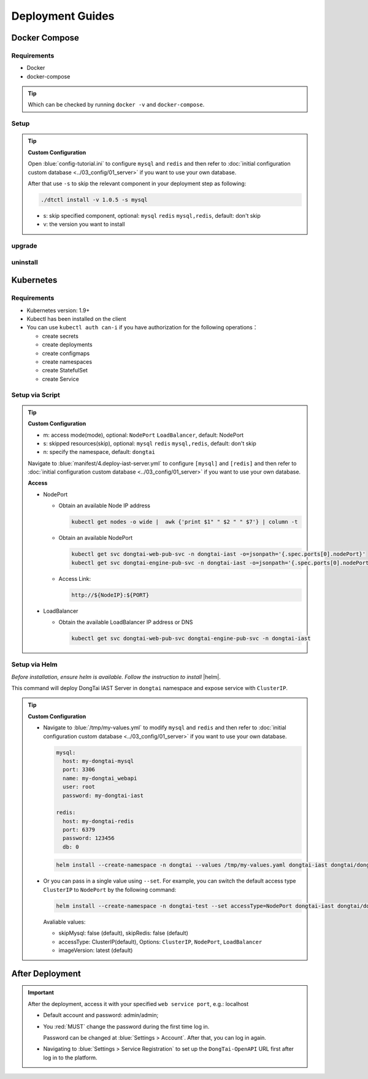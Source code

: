 Deployment Guides
===================
Docker Compose
-------------------
Requirements
+++++++++++++++++
- Docker
- docker-compose

.. tip:: Which can be checked by running ``docker -v`` and ``docker-compose``.

Setup
+++++++++

.. tabs:: **Deploy**

   .. code-block:: bash

      # Clone the repository
      git clone https://github.com/HXSecurity/DongTai.git
      cd deploy/docker-compose/

      # Deploy
      ./dtctl install -v 1.0.5
      
.. tip:: **Custom Configuration**

  Open :blue:`config-tutorial.ini` to configure ``mysql`` and ``redis`` and then refer to :doc:`initial configuration custom database <../03_config/01_server>` if you want to use your own database.

  After that use ``-s`` to skip the relevant component in your deployment step as following:
  
  .. code-block:: bash

      ./dtctl install -v 1.0.5 -s mysql

  - s: skip specified component, optional: ``mysql`` ``redis`` ``mysql,redis``, default: don't skip
  - v: the version you want to install

upgrade
+++++++++

.. tabs:: **upgrade**

   .. code-block:: bash

      ./dtctl upgrade -f 1.0.5 -t 1.1.2
      
      # f: from version t: to version

uninstall
+++++++++

.. tabs:: **uninstall**

   .. code-block:: bash

      ./dtctl rm -d

      # d : remove server and data


Kubernetes
---------------
Requirements
+++++++++++++++

- Kubernetes version: 1.9+

- Kubectl has been installed on the client

- You can use ``kubectl auth can-i`` if you have authorization for the following operations：

  - create secrets

  - create deployments

  - create configmaps

  - create namespaces

  - create StatefulSet

  - create Service


Setup via Script
+++++++++++++++++++
.. tabs:: **Deploy**

   .. code-block:: bash

      # Clone the repository
      git clone https://github.com/HXSecurity/DongTai.git
      cd deploy/kubernetes

      # Deploy
      ./install.sh -m NodePort -n dongtai

.. tabs:: **Undeploy**

      .. code-block:: bash
            
         kubectl delete namespace ${YourNamespace}

.. tip:: **Custom Configuration**

    - m: access mode(mode), optional: ``NodePort`` ``LoadBalancer``, default: NodePort

    - s: skipped resources(skip), optional: ``mysql`` ``redis`` ``mysql,redis``, default: don't skip

    - n: specify the namespace, default: ``dongtai``

    
    Navigate to :blue:`manifest/4.deploy-iast-server.yml` to configure ``[mysql]`` and ``[redis]`` and then refer to :doc:`initial configuration custom database <../03_config/01_server>` if you want to use your own database.

    **Access**

    - NodePort
      
      - Obtain an available Node IP address

        .. code-block:: bash

           kubectl get nodes -o wide |  awk {'print $1" " $2 " " $7'} | column -t

      - Obtain an available NodePort

        .. code-block:: bash

            kubectl get svc dongtai-web-pub-svc -n dongtai-iast -o=jsonpath='{.spec.ports[0].nodePort}'
            kubectl get svc dongtai-engine-pub-svc -n dongtai-iast -o=jsonpath='{.spec.ports[0].nodePort}')

      - Access Link:
      
        .. code-block:: bash

            http://${NodeIP}:${PORT}

    - LoadBalancer

      - Obtain the available LoadBalancer IP address or DNS

        .. code-block:: bash

           kubectl get svc dongtai-web-pub-svc dongtai-engine-pub-svc -n dongtai-iast



Setup via Helm
+++++++++++++++++++

*Before installation, ensure helm is available. Follow the instruction to install* |helm|.

.. |helm| raw:: html

   <a href="https://helm.sh/docs/intro/install/" target="_blank">helm</a>


.. tabs:: **Deploy**

   .. code-block:: bash

      # Clone the repository
      git clone https://github.com/HXSecurity/DongTai.git
      cd deploy/kubernetes/helm

      # Add and update helm chart repo for Dongtai IAST
      helm repo add dongtai https://charts.dongtai.io/iast
      helm repo update

      # Deploy
      helm install --create-namespace -n dongtai  dongtai-iast dongtai/dongtai-iast

This command will deploy DongTai IAST Server in ``dongtai`` namespace and expose service with ``ClusterIP``.

.. tabs:: **Undeploy**

      .. code-block:: bash
            
         helm uninstall dongtai-iast -n dongtai


.. tip:: **Custom Configuration**

  - Navigate to :blue:`/tmp/my-values.yml` to modify ``mysql`` and ``redis`` and then refer to :doc:`initial configuration custom database <../03_config/01_server>` if you want to use your own database.
     
    .. code-block:: yaml
        
        mysql:
          host: my-dongtai-mysql
          port: 3306
          name: my-dongtai_webapi
          user: root
          password: my-dongtai-iast

        redis:
          host: my-dongtai-redis
          port: 6379
          password: 123456
          db: 0

    .. code-block:: bash

       helm install --create-namespace -n dongtai --values /tmp/my-values.yaml dongtai-iast dongtai/dongtai-iast

  - Or you can pass in a single value using ``--set``. For example, you can switch the default access type ``ClusterIP`` to ``NodePort`` by the following command:

    .. code-block:: bash

       helm install --create-namespace -n dongtai-test --set accessType=NodePort dongtai-iast dongtai/dongtai-iast
  
    Avaliable values:

    - skipMysql: false (default), skipRedis: false (default)

    - accessType: ClusterIP(default), Options: ``ClusterIP``, ``NodePort``, ``LoadBalancer``

    - imageVersion: latest (default)
  

After Deployment
-----------------
.. important:: 
  
  After the deployment, access it with your specified ``web service port``, e.g.: localhost

  - Default account and password: admin/admin; 
    
  - You :red:`MUST` change the password during the first time log in. 
    
    Password can be changed at :blue:`Settings > Account`.  After that, you can log in again.
  
  - Navigating to :blue:`Settings > Service Registration` to set up the ``DongTai-OpenAPI`` URL first after log in to the platform.

.. seealso:: 
  
  We also provide DongTai IAST Sever SaaS version. For detail refer to :doc:`register <../04_ops/00_register>`.
    